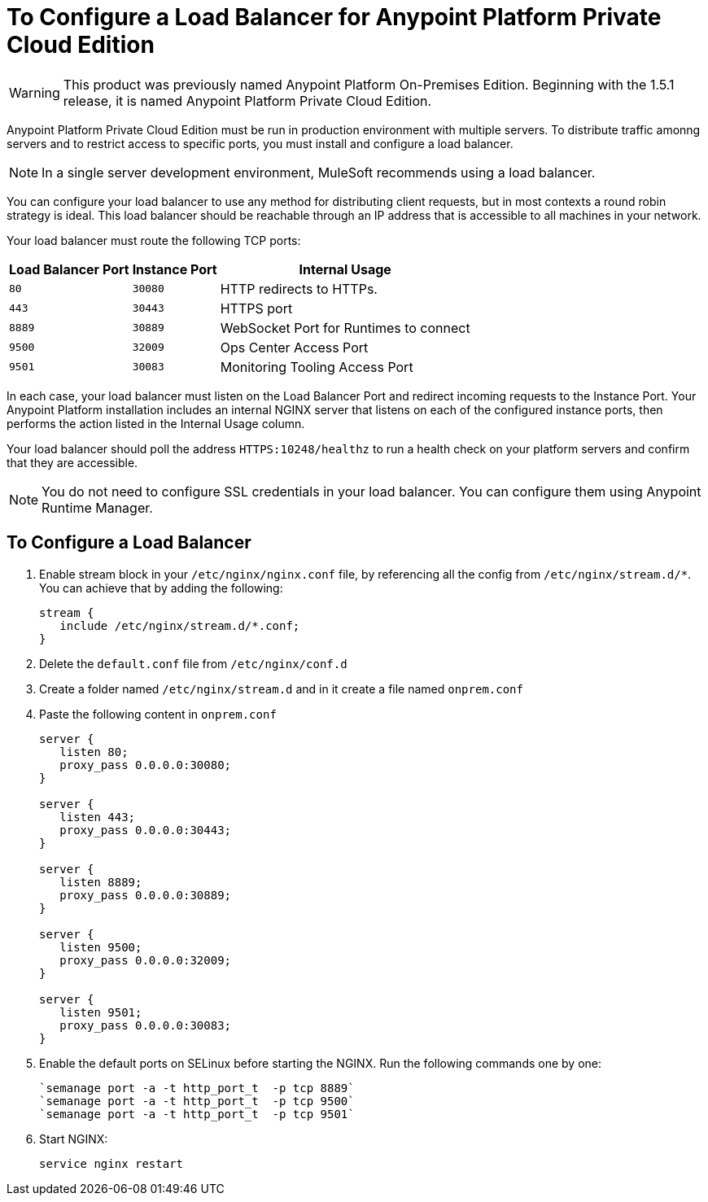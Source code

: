 = To Configure a Load Balancer for Anypoint Platform Private Cloud Edition

[WARNING]
This product was previously named Anypoint Platform On-Premises Edition. Beginning with the 1.5.1 release, it is named Anypoint Platform Private Cloud Edition.

Anypoint Platform Private Cloud Edition must be run in production environment with multiple servers. To distribute traffic amonng servers and to restrict access to specific ports, you must install and configure a load balancer.

[NOTE]
In a single server development environment, MuleSoft recommends using a load balancer.

You can configure your load balancer to use any method for distributing client requests, but in most contexts a round robin strategy is ideal. This load balancer should be reachable through an IP address that is accessible to all machines in your network.

Your load balancer must route the following TCP ports:

[%header%autowidth.spread]
|===
|Load Balancer Port |Instance Port | Internal Usage
|`80` | `30080`  | HTTP redirects to HTTPs.
|`443` | `30443` | HTTPS port
|`8889` | `30889` | WebSocket Port for Runtimes to connect
|`9500` | `32009` | Ops Center Access Port
|`9501` | `30083` | Monitoring Tooling Access Port
|===


In each case, your load balancer must listen on the Load Balancer Port and redirect incoming requests to the Instance Port. Your  Anypoint Platform installation includes an internal NGINX server that listens on each of the configured instance ports, then performs the action listed in the Internal Usage column.

Your load balancer should poll the address `HTTPS:10248/healthz` to run a health check on your platform servers and confirm that they are accessible.


[NOTE]
You do not need to configure SSL credentials in your load balancer. You can configure them using Anypoint Runtime Manager.

== To Configure a Load Balancer

1. Enable stream block in your `/etc/nginx/nginx.conf` file, by referencing all the config from `/etc/nginx/stream.d/*`. You can achieve that by adding the following:
+
[source, json, linenums]
----
stream {
   include /etc/nginx/stream.d/*.conf;
}
----

1. Delete the `default.conf` file from `/etc/nginx/conf.d`
1. Create a folder named `/etc/nginx/stream.d` and in it create a file named `onprem.conf`
1. Paste the following content in `onprem.conf`
+
[source, json, linenums]
----
server {
   listen 80;
   proxy_pass 0.0.0.0:30080;
}

server {
   listen 443;
   proxy_pass 0.0.0.0:30443;
}

server {
   listen 8889;
   proxy_pass 0.0.0.0:30889;
}

server {
   listen 9500;
   proxy_pass 0.0.0.0:32009;
}

server {
   listen 9501;
   proxy_pass 0.0.0.0:30083;
}
----
+

1. Enable the default ports on SELinux before starting the NGINX. Run the following commands one by one:
+
----
`semanage port -a -t http_port_t  -p tcp 8889`
`semanage port -a -t http_port_t  -p tcp 9500`
`semanage port -a -t http_port_t  -p tcp 9501`
----

1. Start NGINX:
+
----
service nginx restart
----


